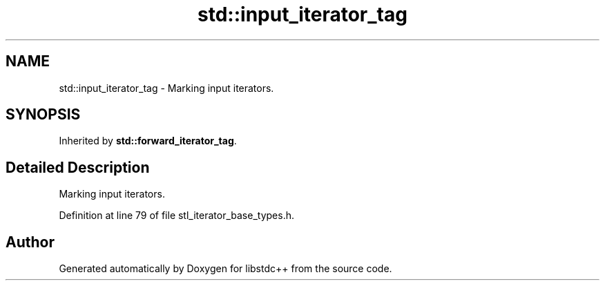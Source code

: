 .TH "std::input_iterator_tag" 3 "21 Apr 2009" "libstdc++" \" -*- nroff -*-
.ad l
.nh
.SH NAME
std::input_iterator_tag \- Marking input iterators.  

.PP
.SH SYNOPSIS
.br
.PP
Inherited by \fBstd::forward_iterator_tag\fP.
.PP
.SH "Detailed Description"
.PP 
Marking input iterators. 
.PP
Definition at line 79 of file stl_iterator_base_types.h.

.SH "Author"
.PP 
Generated automatically by Doxygen for libstdc++ from the source code.
